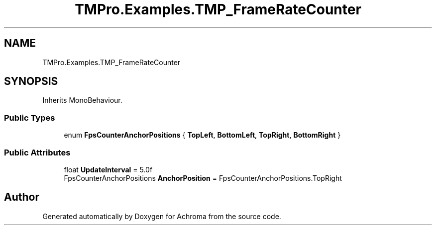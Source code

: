.TH "TMPro.Examples.TMP_FrameRateCounter" 3 "Achroma" \" -*- nroff -*-
.ad l
.nh
.SH NAME
TMPro.Examples.TMP_FrameRateCounter
.SH SYNOPSIS
.br
.PP
.PP
Inherits MonoBehaviour\&.
.SS "Public Types"

.in +1c
.ti -1c
.RI "enum \fBFpsCounterAnchorPositions\fP { \fBTopLeft\fP, \fBBottomLeft\fP, \fBTopRight\fP, \fBBottomRight\fP }"
.br
.in -1c
.SS "Public Attributes"

.in +1c
.ti -1c
.RI "float \fBUpdateInterval\fP = 5\&.0f"
.br
.ti -1c
.RI "FpsCounterAnchorPositions \fBAnchorPosition\fP = FpsCounterAnchorPositions\&.TopRight"
.br
.in -1c

.SH "Author"
.PP 
Generated automatically by Doxygen for Achroma from the source code\&.
